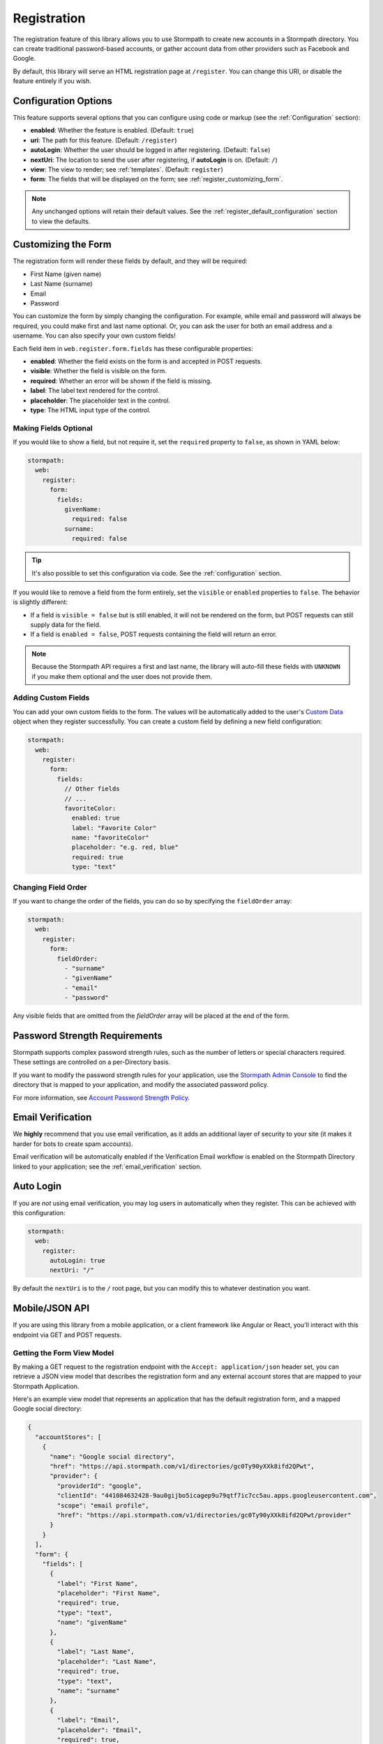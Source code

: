 .. _registration:


Registration
============

The registration feature of this library allows you to use Stormpath to create
new accounts in a Stormpath directory.  You can create traditional password-based accounts, or gather account data from other providers such as Facebook and Google.

By default, this library will serve an HTML registration page at ``/register``.
You can change this URI, or disable the feature entirely if you wish.


Configuration Options
---------------------

This feature supports several options that you can configure using code or markup (see the :ref:`Configuration` section):

* **enabled**: Whether the feature is enabled. (Default: ``true``)
* **uri**: The path for this feature. (Default: ``/register``)
* **autoLogin**: Whether the user should be logged in after registering. (Default: ``false``)
* **nextUri**: The location to send the user after registering, if **autoLogin** is on. (Default: ``/``)
* **view**: The view to render; see :ref:`templates`. (Default: ``register``)
* **form**: The fields that will be displayed on the form; see :ref:`register_customizing_form`.

.. note::
  Any unchanged options will retain their default values. See the :ref:`register_default_configuration` section to view the defaults.

.. _register_customizing_form:

Customizing the Form
--------------------

The registration form will render these fields by default, and they will be required:

* First Name (given name)
* Last Name (surname)
* Email
* Password

You can customize the form by simply changing the configuration. For example, while email and password will always be required, you could make first and last name optional. Or, you can ask the user for both an email address and a username. You can also specify your own custom fields!

Each field item in ``web.register.form.fields`` has these configurable properties:

* **enabled**: Whether the field exists on the form is and accepted in POST requests.
* **visible**: Whether the field is visible on the form.
* **required**: Whether an error will be shown if the field is missing.
* **label**: The label text rendered for the control.
* **placeholder**: The placeholder text in the control.
* **type**: The HTML input type of the control.


Making Fields Optional
......................

If you would like to show a field, but not require it, set the ``required`` property to ``false``, as shown in YAML below:

.. code-block:: yaml

  stormpath:
    web:
      register:
        form:
          fields:
            givenName:
              required: false
            surname:
              required: false

.. tip::
  It's also possible to set this configuration via code. See the :ref:`configuration` section.

If you would like to remove a field from the form entirely, set the ``visible`` or ``enabled`` properties to ``false``. The behavior is slightly different:

* If a field is ``visible = false`` but is still enabled, it will not be rendered on the form, but POST requests can still supply data for the field.
* If a field is ``enabled = false``, POST requests containing the field will return an error.

.. note::
  Because the Stormpath API requires a first and last name, the library will auto-fill these fields with ``UNKNOWN`` if you make them optional and the user does not provide them.


.. _register_custom_fields:

Adding Custom Fields
....................

You can add your own custom fields to the form.  The values will be
automatically added to the user's `Custom Data`_ object when they register
successfully.  You can create a custom field by defining a new field configuration:

.. code-block:: yaml

  stormpath:
    web:
      register:
        form:
          fields:
            // Other fields
            // ...
            favoriteColor:
              enabled: true
              label: "Favorite Color"
              name: "favoriteColor"
              placeholder: "e.g. red, blue"
              required: true
              type: "text"


Changing Field Order
....................

If you want to change the order of the fields, you can do so by specifying the
``fieldOrder`` array:

.. code-block:: yaml

  stormpath:
    web:
      register:
        form:
          fieldOrder:
            - "surname"
            - "givenName"
            - "email"
            - "password"

Any visible fields that are omitted from the `fieldOrder` array will be placed at the end of the form.


Password Strength Requirements
------------------------------

Stormpath supports complex password strength rules, such as the number of letters
or special characters required.  These settings are controlled on a per-Directory
basis.

If you want to modify the password strength rules for your application, use the `Stormpath Admin Console`_ to find the directory that is mapped to your application, and modify the associated password policy.

For more information, see `Account Password Strength Policy`_.



Email Verification
------------------

We **highly** recommend that you use email verification, as it adds an additional layer
of security to your site (it makes it harder for bots to create spam accounts).

Email verification will be automatically enabled if the Verification Email workflow is enabled on the Stormpath Directory linked to your application; see the :ref:`email_verification` section.


Auto Login
----------

If you are *not* using email verification, you may log users in
automatically when they register.  This can be achieved with this configuration:

.. code-block:: yaml

  stormpath:
    web:
      register:
        autoLogin: true
        nextUri: "/"

By default the ``nextUri`` is to the ``/`` root page, but you can modify this to whatever destination you want.


.. todo::
  .. _pre_registration_handler:

  Pre Registration Handler
  ------------------------

  Want to validate or modify the form data before it's handled by Stormpath? Then this is
  the handler that you want to use!

  To use a ``preRegistrationHandler`` you need to define your handler function in
  the Stormpath middleware setup::

      app.use(stormpath.init(app, {
        preRegistrationHandler: function (formData, req, res, next) {
          console.log('Got registration request', formData);
          next();
        }
      }));

  As you can see in the example above, the ``preRegistrationHandler`` function
  takes in four parameters:

  - ``formData``: The data submitted in the form.
  - ``req``: The Express request object.  This can be used to modify the incoming
    request directly.
  - ``res``: The Express response object.  This can be used to modify the HTTP
    response directly.
  - ``next``: The callback to call after you have done your custom work.  If you
    call this with an error then we immediately return this error to the user and
    form processing stops.  But if you call it without an error, then our library
    will continue to process the form and respond with the default behavior.

  In the example below, we'll use the ``preRegistrationHandler`` to validate that
  the user doesn't enter an email domain that is restricted::

      app.use(stormpath.init(app, {
        preRegistrationHandler: function (formData, req, res, next) {
          if (formData.email.indexOf('@some-domain.com') !== -1) {
            return next(new Error('You\'re not allowed to register with \'@some-domain.com\'.'));
          }

          next();
        }
      }));

  .. _post_registration_handler:

  Post Registration Handler
  -------------------------

  Want to run some custom code after a user registers for your site?  If so, this
  is the event you want to handle!

  By defining a ``postRegistrationHandler`` you're able to do stuff like:

  - Send a new user a welcome email.
  - Generate API keys for all new users.
  - Setup Stripe billing.
  - etc.

  To use a ``postRegistrationHandler``, you need to define your handler function
  in the Stormpath middleware setup::

      app.use(stormpath.init(app, {
        postRegistrationHandler: function (account, req, res, next) {
          console.log('User:', account.email, 'just registered!');
          next();
        }
      }));

  As you can see in the example above, the ``postRegistrationHandler`` function
  takes in four parameters:

  - ``account``: The new, successfully created, user account.
  - ``req``: The Express request object.  This can be used to modify the incoming
    request directly.
  - ``res``: The Express response object.  This can be used to modify the HTTP
    response directly.
  - ``next``: The callback to call when you're done doing whatever it is you want
    to do.  If you call this, execution will continue on normally.  If you don't
    call this, you're responsible for handling the response.

  In the example below, we'll use the ``postRegistrationHandler`` to redirect the
  user to a special page (*instead of the normal registration flow*)::

      app.use(stormpath.init(app, {
        postRegistrationHandler: function (account, req, res, next) {
          res.redirect(302, '/secretpage').end();
        }
      }));

.. _json_registration_api:

Mobile/JSON API
---------------------

If you are using this library from a mobile application, or a client framework like Angular or React, you'll interact with this endpoint via GET and POST requests.


Getting the Form View Model
...........................

By making a GET request to the registration endpoint with the ``Accept: application/json`` header set, you can retrieve a JSON view model that describes the registration form and any external account stores that are mapped to your Stormpath Application.

Here's an example view model that represents an application that has the default registration form, and a mapped Google social directory:

.. code-block:: javascript

  {
    "accountStores": [
      {
        "name": "Google social directory",
        "href": "https://api.stormpath.com/v1/directories/gc0Ty90yXXk8ifd2QPwt",
        "provider": {
          "providerId": "google",
          "clientId": "441084632428-9au0gijbo5icagep9u79qtf7ic7cc5au.apps.googleusercontent.com",
          "scope": "email profile",
          "href": "https://api.stormpath.com/v1/directories/gc0Ty90yXXk8ifd2QPwt/provider"
        }
      }
    ],
    "form": {
      "fields": [
        {
          "label": "First Name",
          "placeholder": "First Name",
          "required": true,
          "type": "text",
          "name": "givenName"
        },
        {
          "label": "Last Name",
          "placeholder": "Last Name",
          "required": true,
          "type": "text",
          "name": "surname"
        },
        {
          "label": "Email",
          "placeholder": "Email",
          "required": true,
          "type": "email",
          "name": "email"
        },
        {
          "label": "Password",
          "placeholder": "Password",
          "required": true,
          "type": "password",
          "name": "password"
        }
      ]
    }
  }

.. note::

  You may have to explicitly tell your client library that you want a JSON
  response from the server. Not all libraries do this automatically. If the
  library does not set the ``Accept: application/json`` header on the request,
  you'll get back the HTML registration form instead of the JSON response that you
  expect!


Registering a User
..................

Simply post a JSON object to ``/register`` and supply the fields that you wish to
populate for the user:

.. code-block:: http

    POST /register
    Accept: application/json
    Content-Type: application/json

    {
        "email": "foo@bar.com",
        "password": "mySuper3ecretPAssw0rd",
        "surname": "bar",
        "givenName": "foo"
    }

If the user is created successfully, you'll get a ``200 OK`` response. The body of the response will contain the account object that was created:

.. code-block:: json

  {
    "account": {
      "href": "https://api.stormpath.com/v1/accounts/xxx",
      "username": "foo@bar.com",
      "modifiedAt": "2016-01-26T20:50:03.931Z",
      "status": "ENABLED",
      "createdAt": "2015-10-13T20:54:22.215Z",
      "email": "foo@bar.com",
      "middleName": null,
      "surname": "bar",
      "givenName": "foo",
      "fullName": "foo bar"
    }
  }

If an error occurs, you'll get an error object that looks like this:

.. code-block:: json

  {
    "status": 400,
    "message": "Invalid username or password."
  }

Supplying Custom Fields
.......................

If any custom fields exist on the form (see :ref:`register_custom_fields`), you can supply them either as a root property, or a child of a property called ``customData``:

.. code-block:: http

  POST /register
  Accept: application/json
  Content-Type: application/json

  {
      "email": "foo@bar.com",
      "password": "mySuper3ecretPAssw0rd",
      "surname": "bar",
      "givenName": "foo",
      "customValue": "custom value can be on root object or in customData object",
      "customData": {
        "favoriteColor": "beige"
      }
  }


.. _register_default_configuration:

Default Configuration
---------------------

Options that are not overridden by explicit configuration (see :ref:`configuration`) will retain their default values.

For reference, the full default configuration for this route is shown as YAML below:

.. code-block:: yaml

  stormpath:
    web:
      register:
        enabled: true
        uri: "/register"
        autoLogin: false
        nextUri: "/"
        view: "register"
        form:
          fields:
            givenName:
              enabled: true
              visible: true
              label: "First Name"
              placeholder: "First Name"
              required: true
              type: "text"
            middleName:
              enabled: false
              visible: true
              label: "Middle Name"
              placeholder: "Middle Name"
              required: true
              type: "text"
            surname:
              enabled: true
              visible: true
              label: "Last Name"
              placeholder: "Last Name"
              required: true
              type: "text"
            username:
              enabled: false
              visible: true
              label: "Username"
              placeholder: "Username"
              required: true
              type: "text"
            email:
              enabled: true
              visible: true
              label: "Email"
              placeholder: "Email"
              required: true
              type: "email"
            password:
              enabled: true
              visible: true
              label: "Password"
              placeholder: "Password"
              required: true
              type: "password"
            confirmPassword:
              enabled: false
              visible: true
              label: "Confirm Password"
              placeholder: "Confirm Password"
              required: true
              type: "password"
          fieldOrder:
            - "username"
            - "givenName"
            - "middleName"
            - "surname"
            - "email"
            - "password"
            - "confirmPassword"

.. tip::
  You can also refer to the `Example Stormpath configuration`_ to see the entire default library configuration.


.. _Example Stormpath configuration: https://github.com/stormpath/stormpath-framework-spec/blob/master/example-config.yaml
.. _Custom Data: http://docs.stormpath.com/rest/product-guide/latest/accnt_mgmt.html#how-to-store-additional-user-information-as-custom-data
.. _pre-built view templates: https://github.com/stormpath/stormpath-dotnet-owin-middleware/tree/master/src/Stormpath.Owin.Views

.. _Stormpath Admin Console: https://api.stormpath.com
.. _Account Password Strength Policy: https://docs.stormpath.com/rest/product-guide/latest/accnt_mgmt.html#manage-password-policies
